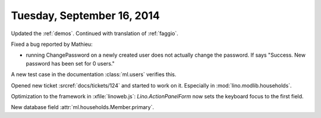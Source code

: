 ===========================
Tuesday, September 16, 2014
===========================

Updated the :ref:`demos`.
Continued with translation of :ref:`faggio`.


Fixed a bug reported by Mathieu:

- running ChangePassword on a newly created user does not actually
  change the password.
  If says "Success. New password has been set for 0 users."


A new test case in the documentation :class:`ml.users` verifies
this.


Opened new ticket :srcref:`docs/tickets/124` and started to work on it.
Especially in :mod:`lino.modlib.households`.

Optimization to the framework in :xfile:`linoweb.js`:
`Lino.ActionPanelForm` now sets the keyboard focus to the first field.

New database field :attr:`ml.households.Member.primary`.

